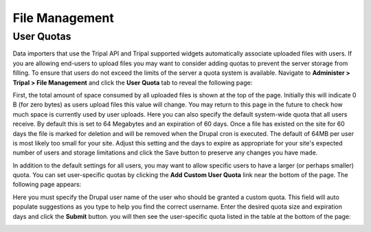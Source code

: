 File Management
===============

User Quotas
-----------
Data importers that use the Tripal API and Tripal supported widgets automatically associate uploaded files with users. If you are allowing end-users to upload files you may want to consider adding quotas to prevent the server storage from filling.  To ensure that users do not exceed the limits of the server a quota system is available.  Navigate to **Administer > Tripal > File Management** and click the **User Quota** tab to reveal the following page:

.. image:: ./file_management.user_quotas.1.png

First, the total amount of space consumed by all uploaded files is shown at the top of the page.  Initially this will indicate 0 B (for zero bytes) as users upload files this value will change.  You may return to this page in the future to check how much space is currently used by user uploads. Here you can also specify the default system-wide quota that all users receive.  By default this is set to 64 Megabytes and an expiration of 60 days.  Once a file has existed on the site for 60 days the file is marked for deletion and will be removed when the Drupal cron is executed.  The default of 64MB per user is most likely too small for your site.  Adjust this setting and the days to expire as appropriate for your site's expected number of users and storage limitations and click the Save button to preserve any changes you have made.

In addition to the default settings for all users, you may want to allow specific users to have a larger (or perhaps smaller) quota.  You can set user-specific quotas by clicking the **Add Custom User Quota** link near the bottom of the page.   The following page appears:

.. image:: ./file_management.user_quotas.2.png


Here you must specify the Drupal user name of the user who should be granted a custom quota.  This field will auto populate suggestions as you type to help you find the correct username.  Enter the desired quota size and expiration days and click the **Submit** button. you will then see the user-specific quota listed in the table at the bottom of the page:

.. image:: ./file_management.user_quotas.3.png
